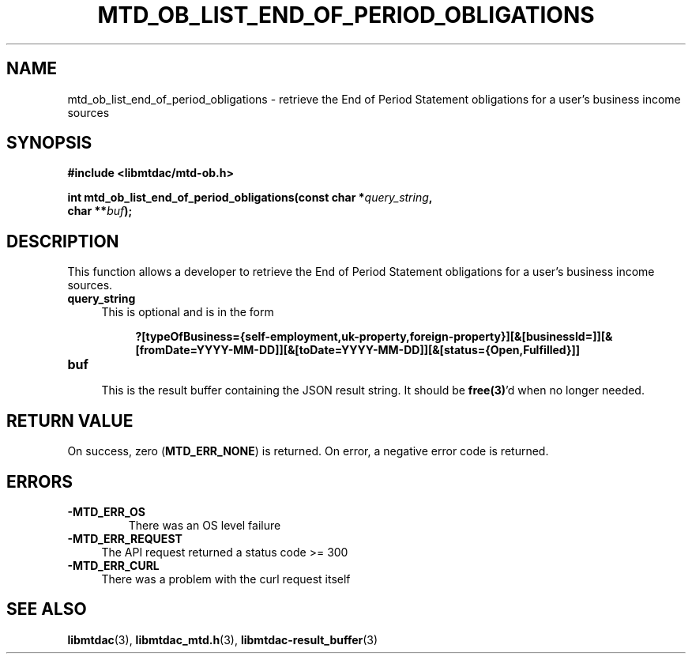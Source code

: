 .TH MTD_OB_LIST_END_OF_PERIOD_OBLIGATIONS 3 "July 8, 2021" "" "libmtdac"

.SH NAME

mtd_ob_list_end_of_period_obligations \- retrieve the End of Period Statement
obligations for a user's business income sources

.SH SYNOPSIS

.B #include <libmtdac/mtd-ob.h>
.PP
.nf
.BI "int mtd_ob_list_end_of_period_obligations(const char *" query_string ",
.BI "                                          char **" buf );
.fi

.SH DESCRIPTION

This function allows a developer to retrieve the End of Period Statement
obligations for a user's business income sources.

.TP 4
.B query_string
This is optional and is in the form
.PP
.RS 8
\fB?[typeOfBusiness={self-employment,uk-property,foreign-property}][&[businessId=]][&[fromDate=YYYY-MM-DD]][&[toDate=YYYY-MM-DD]][&[status={Open,Fulfilled}]]\fP
.RE

.TP
.B buf
.RS 4
This is the result buffer containing the JSON result string. It should be
\fBfree(3)\fP'd when no longer needed.
.RE

.SH RETURN VALUE

On success, zero (\fBMTD_ERR_NONE\fP) is returned. On error, a negative error
code is returned.

.SH ERRORS

.TP
.B -MTD_ERR_OS
There was an OS level failure

.TP 4
.B -MTD_ERR_REQUEST
The API request returned a status code >= 300

.TP
.B -MTD_ERR_CURL
There was a problem with the curl request itself

.SH SEE ALSO

.BR libmtdac (3),
.BR libmtdac_mtd.h (3),
.BR libmtdac-result_buffer (3)
